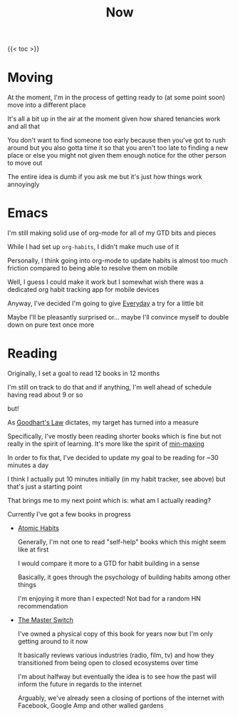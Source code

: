 #+title: Now

{{< toc >}}

* Moving

At the moment, I'm in the process of getting ready to (at some point soon) move into a different place

It's all a bit up in the air at the moment given how shared tenancies work and all that

You don't want to find someone too early because then you've got to rush around but you also gotta time it so that you aren't too late to finding a new place or else you might not given them enough notice for the other person to move out

The entire idea is dumb if you ask me but it's just how things work annoyingly

* Emacs

I'm still making solid use of org-mode for all of my GTD bits and pieces

While I had set up ~org-habits~, I didn't make much use of it

Personally, I think going into org-mode to update habits is almost too much friction compared to being able to resolve them on mobile

Well, I guess I could make it work but I somewhat wish there was a dedicated org habit tracking app for mobile devices

Anyway, I've decided I'm going to give [[https://everyday.app][Everyday]] a try for a little bit

Maybe I'll be pleasantly surprised or... maybe I'll convince myself to double down on pure text once more

* Reading

Originally, I set a goal to read 12 books in 12 months

I'm still on track to do that and if anything, I'm well ahead of schedule having read about 9 or so

but!

As [[https://en.wikipedia.org/wiki/Goodhart%27s_law][Goodhart's Law]] dictates, my target has turned into a measure

Specifically, I've mostly been reading shorter books which is fine but not really in the spirit of learning. It's more like the spirit of [[https://www.giantbomb.com/min-maxing/3015-128/][min-maxing]]

In order to fix that, I've decided to update my goal to be reading for ~30 minutes a day

I think I actually put 10 minutes initially (in my habit tracker, see above) but that's just a starting point

That brings me to my next point which is: what am I actually reading?

Currently I've got a few books in progress

- [[https://jamesclear.com/atomic-habits][Atomic Habits]]

  Generally, I'm not one to read "self-help" books which this might seem like at first

  I would compare it more to a GTD for habit building in a sense

  Basically, it goes through the psychology of building habits among other things

  I'm enjoying it more than I expected! Not bad for a random HN recommendation

- [[https://www.penguinrandomhouse.com/books/194417/the-master-switch-by-tim-wu/][The Master Switch]]

  I've owned a physical copy of this book for years now but I'm only getting around to it now

  It basically reviews various industries (radio, film, tv) and how they transitioned from being open to closed ecosystems over time

  I'm about halfway but eventually the idea is to see how the past will inform the future in regards to the internet

  Arguably, we've already seen a closing of portions of the internet with Facebook, Google Amp and other walled gardens
